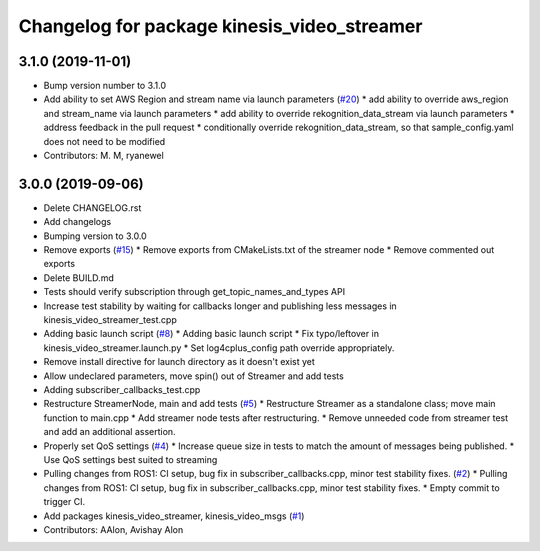 ^^^^^^^^^^^^^^^^^^^^^^^^^^^^^^^^^^^^^^^^^^^^
Changelog for package kinesis_video_streamer
^^^^^^^^^^^^^^^^^^^^^^^^^^^^^^^^^^^^^^^^^^^^

3.1.0 (2019-11-01)
------------------
* Bump version number to 3.1.0
* Add ability to set AWS Region and stream name via launch parameters (`#20 <https://github.com/aws-robotics/kinesisvideo-ros2/issues/20>`_)
  * add ability to override aws_region and stream_name via launch parameters
  * add ability to override rekognition_data_stream via launch parameters
  * address feedback in the pull request
  * conditionally override rekognition_data_stream, so that sample_config.yaml does not need to be modified
* Contributors: M. M, ryanewel

3.0.0 (2019-09-06)
------------------
* Delete CHANGELOG.rst
* Add changelogs
* Bumping version to 3.0.0
* Remove exports (`#15 <https://github.com/aws-robotics/kinesisvideo-ros2/issues/15>`_)
  * Remove exports from CMakeLists.txt of the streamer node
  * Remove commented out exports
* Delete BUILD.md
* Tests should verify subscription through get_topic_names_and_types API
* Increase test stability by waiting for callbacks longer and publishing less messages in kinesis_video_streamer_test.cpp
* Adding basic launch script (`#8 <https://github.com/aws-robotics/kinesisvideo-ros2/issues/8>`_)
  * Adding basic launch script
  * Fix typo/leftover in kinesis_video_streamer.launch.py
  * Set log4cplus_config path override appropriately.
* Remove install directive for launch directory as it doesn't exist yet
* Allow undeclared parameters, move spin() out of Streamer and add tests
* Adding subscriber_callbacks_test.cpp
* Restructure StreamerNode, main and add tests (`#5 <https://github.com/aws-robotics/kinesisvideo-ros2/issues/5>`_)
  * Restructure Streamer as a standalone class; move main function to main.cpp
  * Add streamer node tests after restructuring.
  * Remove unneeded code from streamer test and add an additional assertion.
* Properly set QoS settings (`#4 <https://github.com/aws-robotics/kinesisvideo-ros2/issues/4>`_)
  * Increase queue size in tests to match the amount of messages being published.
  * Use QoS settings best suited to streaming
* Pulling changes from ROS1: CI setup, bug fix in subscriber_callbacks.cpp, minor test stability fixes. (`#2 <https://github.com/aws-robotics/kinesisvideo-ros2/issues/2>`_)
  * Pulling changes from ROS1: CI setup, bug fix in subscriber_callbacks.cpp, minor test stability fixes.
  * Empty commit to trigger CI.
* Add packages kinesis_video_streamer, kinesis_video_msgs (`#1 <https://github.com/aws-robotics/kinesisvideo-ros2/issues/1>`_)
* Contributors: AAlon, Avishay Alon
